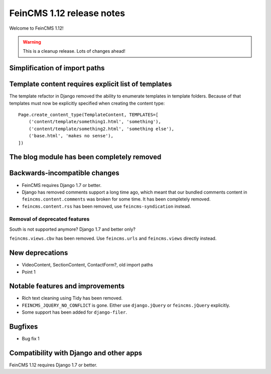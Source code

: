 ==========================
FeinCMS 1.12 release notes
==========================

Welcome to FeinCMS 1.12!

.. warning::

   This is a cleanup release. Lots of changes ahead!


Simplification of import paths
==============================


Template content requires explicit list of templates
====================================================

The template refactor in Django removed the ability to enumerate
templates in template folders. Because of that templates must now
be explicitly specified when creating the content type::

    Page.create_content_type(TemplateContent, TEMPLATES=[
        ('content/template/something1.html', 'something'),
        ('content/template/something2.html', 'something else'),
        ('base.html', 'makes no sense'),
    ])


The blog module has been completely removed
============================================


Backwards-incompatible changes
==============================

* FeinCMS requires Django 1.7 or better.

* Django has removed comments support a long time ago, which meant
  that our bundled comments content in ``feincms.content.comments``
  was broken for some time. It has been completely removed.

* ``feincms.content.rss`` has been removed, use ``feincms-syndication``
  instead.


Removal of deprecated features
------------------------------

South is not supported anymore? Django 1.7 and better only?

``feincms.views.cbv`` has been removed. Use ``feincms.urls`` and
``feincms.views`` directly instead.


New deprecations
================

* VideoContent, SectionContent, ContactForm?, old import paths
* Point 1


Notable features and improvements
=================================

* Rich text cleaning using Tidy has been removed.

* ``FEINCMS_JQUERY_NO_CONFLICT`` is gone. Either use ``django.jQuery`` or
  ``feincms.jQuery`` explicitly.

* Some support has been added for ``django-filer``.

Bugfixes
========

* Bug fix 1


Compatibility with Django and other apps
========================================

FeinCMS 1.12 requires Django 1.7 or better.

